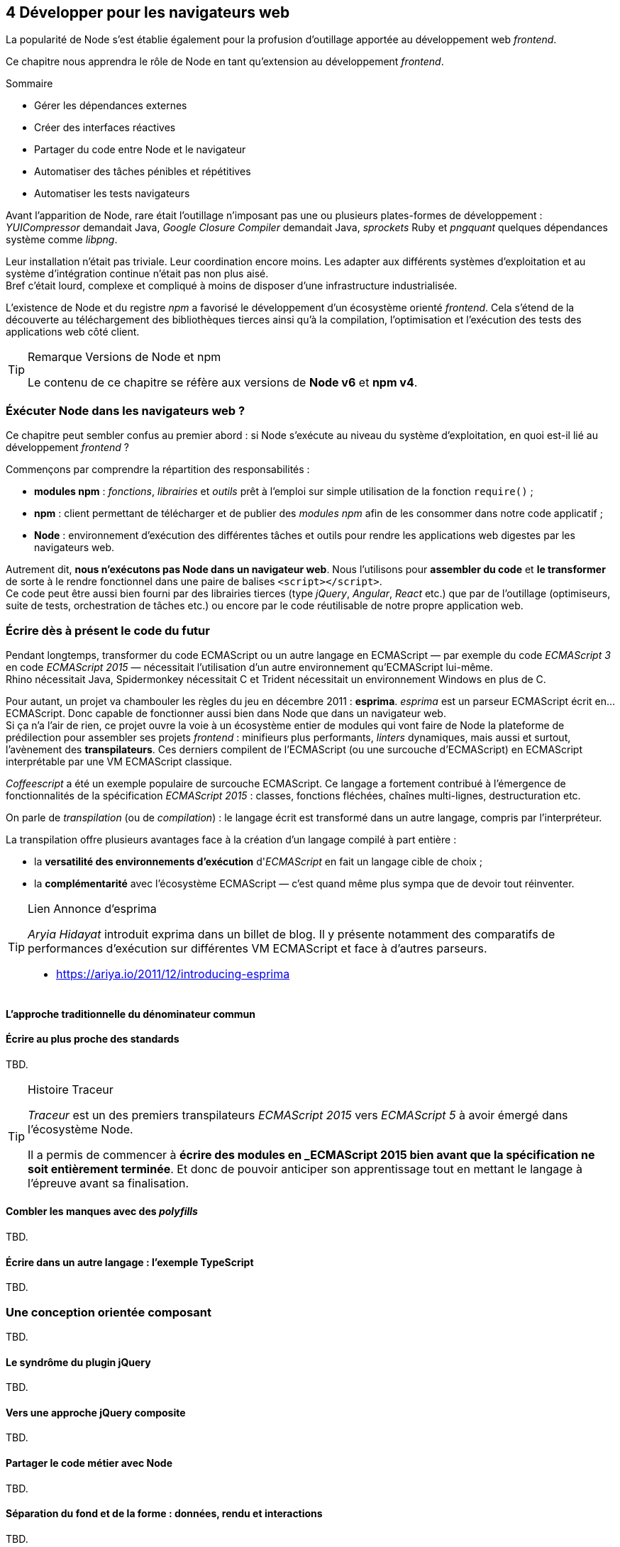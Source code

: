 :nodeCurrentVersion: v6
:npmCurrentVersion: v4
:revdate: {docdate}
:sourceDir: ./examples
:imagesdir: {indir}
ifdef::env[]
:imagesdir: .
endif::[]

== [ChapitreNumero]#4# Développer pour les navigateurs web

La popularité de Node s'est établie également pour la profusion d'outillage apportée au développement web _frontend_.

Ce chapitre nous apprendra le rôle de Node en tant qu'extension au développement _frontend_.

====
.Sommaire
- Gérer les dépendances externes
- Créer des interfaces réactives
- Partager du code entre Node et le navigateur
- Automatiser des tâches pénibles et répétitives
- Automatiser les tests navigateurs
====

Avant l'apparition de Node, rare était l'outillage n'imposant pas une ou plusieurs plates-formes de développement : _YUICompressor_ demandait Java, _Google Closure Compiler_ demandait Java, _sprockets_ Ruby et _pngquant_ quelques dépendances système comme _libpng_.

Leur installation n'était pas triviale.
Leur coordination encore moins.
Les adapter aux différents systèmes d'exploitation et au système d'intégration continue n'était pas non plus aisé. +
Bref c'était lourd, complexe et compliqué à moins de disposer d'une infrastructure industrialisée.

L'existence de Node et du registre _npm_ a favorisé le développement d'un écosystème orienté _frontend_.
Cela s'étend de la découverte au téléchargement des bibliothèques tierces ainsi qu'à la compilation, l'optimisation et l'exécution des tests des applications web côté client.

[TIP]
.[RemarquePreTitre]#Remarque# Versions de Node et npm
====
Le contenu de ce chapitre se réfère aux versions de *Node {nodeCurrentVersion}* et *npm {npmCurrentVersion}*.
====

toc::[]

=== Éxécuter Node dans les navigateurs web ?

Ce chapitre peut sembler confus au premier abord :
si Node s'exécute au niveau du système d'exploitation, en quoi  est-il lié au développement _frontend_ ?

Commençons par comprendre la répartition des responsabilités :

- *modules npm* : _fonctions_, _librairies_ et _outils_ prêt à l'emploi sur simple utilisation de la fonction `require()` ;
- *npm* : client permettant de télécharger et de publier des _modules npm_ afin de les consommer dans notre code applicatif ;
- *Node* : environnement d'exécution des différentes tâches et outils pour rendre les applications web digestes par les navigateurs web.

Autrement dit, *nous n'exécutons pas Node dans un navigateur web*.
Nous l'utilisons pour *assembler du code* et *le transformer* de sorte à le rendre fonctionnel dans une paire de balises `<script></script>`. +
Ce code peut être aussi bien fourni par des librairies tierces (type _jQuery_, _Angular_, _React_ etc.) que par de l'outillage (optimiseurs, suite de tests, orchestration de tâches etc.) ou encore par le code réutilisable de notre propre application web.


=== Écrire dès à présent le code du futur

Pendant longtemps, transformer du code ECMAScript ou un autre langage en ECMAScript — par exemple du code _ECMAScript 3_ en code _ECMAScript 2015_ — nécessitait l'utilisation d'un autre environnement qu'ECMAScript lui-même. +
Rhino nécessitait Java, Spidermonkey nécessitait C++ et Trident nécessitait un environnement Windows en plus de C++.

Pour autant, un projet va chambouler les règles du jeu en décembre 2011 : *esprima*.
_esprima_ est un parseur ECMAScript écrit en… ECMAScript.
Donc capable de fonctionner aussi bien dans Node que dans un navigateur web. +
Si ça n'a l'air de rien, ce projet ouvre la voie à un écosystème entier de modules qui vont faire de Node la plateforme de prédilection pour assembler ses projets _frontend_ : minifieurs plus performants, _linters_ dynamiques, mais aussi et surtout, l'avènement des *transpilateurs*.
Ces derniers compilent de l'ECMAScript (ou une surcouche d'ECMAScript) en ECMAScript interprétable par une VM ECMAScript classique.

_Coffeescript_ a été un exemple populaire de surcouche ECMAScript.
Ce langage a fortement contribué à l'émergence de fonctionnalités de la spécification _ECMAScript 2015_ : classes, fonctions fléchées, chaînes multi-lignes, destructuration etc.

On parle de _transpilation_ (ou de _compilation_) : le langage écrit est transformé dans un autre langage, compris par l'interpréteur.

La transpilation offre plusieurs avantages face à la création d'un langage compilé à part entière :

- la *versatilité des environnements d'exécution* d'_ECMAScript_ en fait un langage cible de choix ;
- la *complémentarité* avec l'écosystème ECMAScript — c'est quand même plus sympa que de devoir tout réinventer.

[TIP]
.[RemarquePreTitre]#Lien# Annonce d'esprima
====
_Aryia Hidayat_ introduit exprima dans un billet de blog.
Il y présente notamment des comparatifs de performances d'exécution sur différentes VM ECMAScript et face à d'autres parseurs.

- [URL]#https://ariya.io/2011/12/introducing-esprima#
====

==== L'approche traditionnelle du dénominateur commun

[[transpilation]]
==== Écrire au plus proche des standards

TBD.


[TIP]
.[RemarquePreTitre]#Histoire# Traceur
====

_Traceur_ est un des premiers transpilateurs _ECMAScript 2015_ vers _ECMAScript 5_ à avoir émergé dans l'écosystème Node.

Il a permis de commencer à *écrire des modules en _ECMAScript 2015 bien avant que la spécification ne soit entièrement terminée*.
Et donc de pouvoir anticiper son apprentissage tout en mettant le langage à l'épreuve avant sa finalisation.
====

[[polyfills]]
==== Combler les manques avec des _polyfills_

TBD.


[[typescript]]
==== Écrire dans un autre langage : l'exemple TypeScript

TBD.

=== Une conception orientée composant

TBD.

==== Le syndrôme du plugin jQuery

TBD.

==== Vers une approche jQuery composite

TBD.

==== Partager le code métier avec Node

TBD.

==== Séparation du fond et de la forme : données, rendu et interactions

TBD.

==== Rapprocher présentation et interactions avec React

TBD.

==== Lier composants et feuilles de style

TBD.

[[io]]
=== Des requêtes AJAX au temps-réel

TBD.

[[io-fetch]]
==== Consommer des données hétérogènes avec `fetch()`

TBD.

[[io-sse]]
==== Approche unidirectionnelle avec _Server Sent Events_

TBD.

[[io-websockets]]
==== Échanges en temps-réel avec _Websockets_

TBD.


=== Tester son code


==== Écrire des tests avec tape et chai

TBD.

==== Exécuter les suites de tests avec Karma

TBD.

==== Tester les éléments de lisibilité et de performance

TBD.

==== Tester la compatibilité navigateurs avec BrowserStack

TBD.

==== Le cas Internet Explorer et ievms

TBD.

=== Conclusion

TBD.
